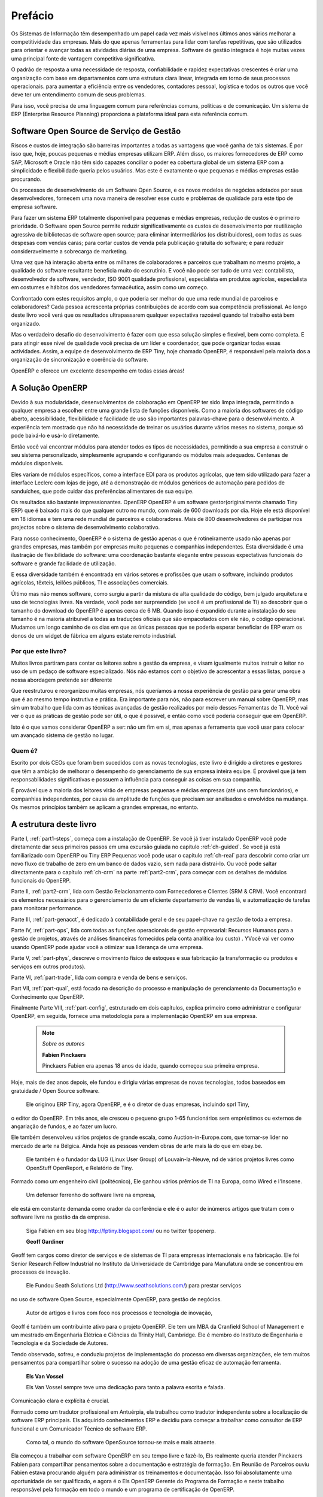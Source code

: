 
##########
Prefácio
##########

Os Sistemas de Informação têm desempenhado um papel cada vez mais visível nos últimos anos vários
melhorar a competitividade das empresas.
Mais do que apenas ferramentas para lidar com tarefas repetitivas, que são utilizados para orientar e avançar
todas as atividades diárias de uma empresa. Software de gestão integrada é hoje muitas vezes uma
principal fonte de vantagem competitiva significativa.

O padrão de resposta a uma necessidade de resposta, confiabilidade e rapidez
expectativas crescentes é criar uma organização com base em departamentos com
uma estrutura clara linear, integrada em torno de seus processos operacionais. para
aumentar a eficiência entre os vendedores, contadores pessoal, logística e
todos os outros que você deve ter um entendimento comum de seus problemas.

Para isso, você precisa de uma linguagem comum para referências comuns, políticas e de comunicação.
Um sistema de ERP (Enterprise Resource Planning)  proporciona a plataforma ideal para esta referência comum.

Software Open Source de Serviço de Gestão
=========================================

Riscos e custos de integração são barreiras importantes a todas as vantagens que você ganha de tais sistemas.
É por isso que, hoje, poucas pequenas e médias empresas utilizam ERP.
Além disso, os maiores fornecedores de ERP como SAP, Microsoft e Oracle não têm sido capazes
conciliar o poder ea cobertura global de um sistema ERP com a simplicidade e flexibilidade
queria pelos usuários.
Mas este é exatamente o que pequenas e médias empresas estão procurando.

Os processos de desenvolvimento de um  Software Open Source, e os novos modelos de negócios adotados por seus
desenvolvedores, fornecem uma nova maneira de resolver esse custo e problemas de qualidade para este tipo de empresa
software.

Para fazer um sistema ERP totalmente disponível para pequenas e médias empresas, redução de custos é o primeiro
prioridade.
O Software open Source permite reduzir significativamente os custos de desenvolvimento por
reutilização agressiva de bibliotecas de software open source; para eliminar intermediários (os distribuidores),
com todas as suas despesas com vendas caras; para cortar custos de venda pela publicação gratuita do
software;
e para reduzir consideravelmente a sobrecarga de marketing.

Uma vez que há interação aberta entre os milhares de colaboradores e parceiros que trabalham no mesmo
projeto, a qualidade do software resultante beneficia muito do escrutínio.
E você não pode ser tudo de uma vez: contabilista, desenvolvedor de software, vendedor,
ISO 9001 qualidade profissional, especialista em produtos agrícolas,
especialista em costumes e hábitos dos vendedores farmacêutica, assim como um começo.

Confrontado com estes requisitos amplo, o que poderia ser melhor do que uma rede mundial de
parceiros e colaboradores?
Cada pessoa acrescenta próprias contribuições de acordo com sua competência profissional.
Ao longo deste livro você verá que os resultados ultrapassarem qualquer expectativa razoável quando tal trabalho
está bem organizado.

Mas o verdadeiro desafio do desenvolvimento é fazer com que essa solução simples e flexível, bem como
completa.
E para atingir esse nível de qualidade você precisa de um líder e coordenador, que pode organizar todas essas
actividades.
Assim, a equipe de desenvolvimento de ERP Tiny, hoje chamado OpenERP, é responsável pela maioria dos
a organização de sincronização e coerência do software.

OpenERP e oferece um excelente desempenho em todas essas áreas!

A Solução OpenERP
=================

Devido à sua modularidade, desenvolvimentos de colaboração em OpenERP ter sido limpa integrada,
permitindo a qualquer empresa a escolher entre uma grande lista de funções disponíveis.
Como a maioria dos softwares de código aberto, acessibilidade, flexibilidade e facilidade de uso são importantes palavras-chave
para o desenvolvimento.
A experiência tem mostrado que não há necessidade de treinar os usuários durante vários meses no sistema,
porque só pode baixá-lo e usá-lo diretamente.

Então você vai encontrar módulos para atender todos os tipos de necessidades, permitindo a sua empresa a construir o seu sistema personalizado,
simplesmente agrupando e configurando os módulos mais adequados. Centenas de módulos disponíveis.

Eles variam de módulos específicos, como a interface EDI para os produtos agrícolas,
que tem sido utilizado para fazer a interface Leclerc com lojas de jogo, até a demonstração de módulos genéricos de automação para pedidos de sanduíches, que pode cuidar das preferências alimentares de sua equipe.

Os resultados são bastante impressionantes. OpenERP OpenERP é um software gestor(originalmente chamado Tiny ERP) que é baixado mais do que qualquer outro no mundo, com mais de 600 downloads por dia.
Hoje ele está disponível em 18 idiomas e tem uma rede mundial de parceiros e colaboradores.
Mais de 800 desenvolvedores de participar nos projectos sobre o sistema de desenvolvimento colaborativo.

Para nosso conhecimento, OpenERP é o sistema de gestão apenas o que é rotineiramente usado não apenas por grandes
empresas, mas também por empresas muito pequenas e companhias independentes. Esta diversidade é uma
ilustração de flexibilidade do software: uma coordenação bastante elegante entre pessoas
expectativas funcionais do software e grande facilidade de utilização.

E essa diversidade também é encontrada em vários setores e profissões que usam o software, incluindo
produtos agrícolas, têxteis, leilões públicos, TI e associações comerciais.

Último mas não menos software, como surgiu a partir da mistura de alta qualidade do código, bem julgado arquitetura e
uso de tecnologias livres. Na verdade, você pode ser surpreendido (se você é um profissional de TI) ao descobrir que o
tamanho do download do OpenERP é apenas cerca de 6 MB. Quando isso é expandido durante a instalação do seu tamanho é na maioria
atribuível a todas as traduções oficiais que são empacotados com ele não, o código operacional.
Mudamos um longo caminho de
os dias em que as únicas pessoas que se poderia esperar beneficiar de ERP eram os donos de um widget
de fábrica em alguns estate remoto industrial.

Por que este livro?
-------------------

Muitos livros partiram para contar os leitores sobre a gestão da empresa, e visam igualmente muitos
instruir o leitor no uso de um pedaço de software especializado. Nós não estamos com o objetivo de acrescentar a essas
listas, porque a nossa abordagem pretende ser diferente

Que reestruturou e reorganizou muitas empresas, nós queríamos a nossa experiência de gestão para gerar
uma obra que é ao mesmo tempo instrutiva e prática. Era importante para nós, não para escrever um manual sobre
OpenERP, mas sim um trabalho que lida com as técnicas avançadas de gestão realizados por meio desses
Ferramentas de TI. Você vai ver o que as práticas de gestão pode ser útil, o que é possível, e então como você
poderia conseguir que em OpenERP.

Isto é o que vamos considerar OpenERP a ser: não um fim em si, mas apenas a ferramenta que você usar para colocar
um avançado sistema de gestão no lugar.

Quem é?
-------

Escrito por dois CEOs que foram bem sucedidos com as novas tecnologias, este livro é dirigido a diretores
e gestores que têm a ambição de melhorar o desempenho do gerenciamento de sua empresa inteira
equipe. É provável que já tem responsabilidades significativas e possuem a influência para conseguir
as coisas em sua companhia.

É provável que a maioria dos leitores virão de empresas pequenas e médias empresas (até uns
cem funcionários), e companhias independentes, por causa da amplitude de funções que precisam ser
analisados ​​e envolvidos na mudança. Os mesmos princípios também se aplicam a grandes empresas, no entanto.

A estrutura deste livro
=======================

Parte I, :ref:`part1-steps`, começa com a instalação de OpenERP. Se você já tiver instalado OpenERP você
pode diretamente dar seus primeiros passos em uma excursão guiada no capítulo :ref:`ch-guided`. Se você já está familiarizado
com OpenERP ou Tiny ERP Pequenas você pode usar o capítulo :ref:`ch-real` para descobrir como criar um novo fluxo de trabalho de
zero em um banco de dados vazio, sem nada para distraí-lo. Ou você pode saltar directamente para o capítulo :ref:`ch-crm` na parte :ref:`part2-crm`, para começar com os detalhes de módulos funcionais do OpenERP.

Parte II, :ref:`part2-crm`, lida com Gestão Relacionamento com Fornecedores e Clientes (SRM & CRM). Você encontrará os
elementos necessários para o gerenciamento de um eficiente departamento de vendas lá, e automatização de tarefas para monitorar
performance.

Parte III, :ref:`part-genacct`, é dedicado à contabilidade geral e de seu papel-chave na gestão de toda
a empresa.

Parte IV, :ref:`part-ops`, lida com todas as funções operacionais de gestão empresarial:
Recursos Humanos para a gestão de projetos,
através de análises financeiras fornecidos pela conta analítica (ou custo) . YVocê vai ver como usando OpenERP
pode ajudar você a otimizar sua liderança de uma empresa.

Parte V, :ref:`part-phys`, descreve o movimento físico de estoques e sua fabricação
(a transformação ou produtos e serviços em outros produtos).

Parte VI, :ref:`part-trade`, lida com compra e venda de bens e serviços.

Part VII, :ref:`part-qual`, está focado na descrição do processo e manipulação de gerenciamento da Documentação e Conhecimento que OpenERP.

Finalmente Parte VIII, :ref:`part-config`, estruturado em dois capítulos, explica primeiro como administrar e configurar OpenERP, em seguida, fornece uma metodologia para a implementação OpenERP em sua empresa.


	.. note::  *Sobre os autores*

	                **Fabien Pinckaers**

			Pinckaers Fabien era apenas 18 anos de idade, quando começou sua primeira empresa.
Hoje, mais de dez anos depois, ele fundou e dirigiu várias empresas de novas tecnologias,
todos baseados em gratuidade / Open Source software.

			Ele originou ERP Tiny, agora OpenERP, e é o diretor de duas empresas, incluindo sprl Tiny,
o editor do OpenERP. Em três anos, ele cresceu o pequeno grupo 1-65
funcionários
sem empréstimos ou externos de angariação de fundos, e ao fazer um lucro.

Ele também desenvolveu vários projetos de grande escala, como Auction-in-Europe.com,
que tornar-se líder no mercado de arte na Bélgica.
Ainda hoje as pessoas vendem obras de arte mais lá do que em ebay.be.

			Ele também é o fundador da LUG (Linux User Group) of Louvain-la-Neuve,
			nd de vários projetos livres como OpenStuff OpenReport, e Relatório de Tiny.
Formado como um engenheiro civil (politécnico), Ele ganhou vários prêmios de TI na Europa, como Wired
e l'Inscene.

			Um defensor ferrenho do software livre na empresa,
ele está em constante demanda como orador da conferência e
ele é o autor de inúmeros artigos que tratam com o software livre na gestão da
da empresa.

			Siga Fabien em seu blog http://fptiny.blogspot.com/ ou no  twitter fpopenerp.


                        **Geoff Gardiner**
Geoff tem cargos como diretor de serviços e de sistemas de TI para
empresas internacionais e na fabricação.
Ele foi Senior Research Fellow Industrial no Instituto da Universidade de Cambridge para Manufatura
onde se concentrou em processos de inovação.

			Ele Fundou Seath Solutions Ltd (http://www.seathsolutions.com/) para prestar serviços
no uso de software Open Source, especialmente OpenERP, para gestão de negócios.

			Autor de artigos e livros com foco nos processos e tecnologia de inovação,
Geoff é também um contribuinte ativo para o projeto OpenERP.
Ele tem um MBA da Cranfield School of Management e
um mestrado em Engenharia Elétrica e Ciências da Trinity Hall, Cambridge.
Ele é membro do Instituto de Engenharia e Tecnologia e da Sociedade de Autores.

Tendo observado, sofreu, e conduziu projetos de implementação do processo em diversas organizações,
ele tem muitos pensamentos para compartilhar sobre o sucesso na adoção de uma gestão eficaz de automação
ferramenta.

	                **Els Van Vossel**

			Els Van Vossel sempre teve uma dedicação para tanto a palavra escrita e falada.
Comunicação clara e explícita é crucial.

Formado como um tradutor profissional em Antuérpia, ela trabalhou como tradutor independente
sobre a localização de software ERP principais. Els adquirido conhecimentos ERP e decidiu
para começar a trabalhar como consultor de ERP funcional e um Comunicador Técnico de software ERP.

			Como tal, o mundo do software OpenSource tornou-se mais e mais atraente.
Ela começou a trabalhar com software OpenERP em seu tempo livre e fazê-lo, Els realmente queria
atender Pinckaers Fabien para compartilhar pensamentos sobre a documentação e estratégia de formação.
Em Reunião de Parceiros ouviu Fabien estava procurando alguém para administrar os treinamentos e documentação.
Isso foi absolutamente uma oportunidade de ser qualificado, e agora é o Els OpenERP Gerente do Programa de Formação
e neste trabalho responsável pela formação em todo o mundo e um programa de certificação de OpenERP.

Ser um autor de Manuais de Software várias, é um grande desafio para trabalhar no
OpenERP documentação e continuamente levá-la para um nível superior. Por favor note que este é um inferno de um trabalho,
Els, mas encontra prazer em fazê-lo!

Siga Els em seu blog http://training-openerp.blogspot.com/ ou no seu twitter elsvanvossel.


Dedicatória
===========

        *De Geoff Gardiner*

Minha gratidão vai para o meu co-autor, Fabien Pinckaers, por sua visão e tenacidade em
desenvolvimento de Tiny ERP e OpenERP, ea equipe da OpenERP para o seu excelente trabalho sobre este assunto.

OpenERP se baseia em uma filosofia de Open Source e sobre as tecnologias que foram
desenvolvidas e ajustadas ao longo dos anos por numerosas pessoas talentosas. Seus esforços são muito
apreciados.

Obrigado também à minha família por seu incentivo, sua tolerância e sua presença constante.

        *De Els Van Vossel*

Obrigado Fabien, por me oferecer a oportunidade de trabalhar com OpenERP.
Graças à minha equipe de documentação por me ajudar a obter uma versão V6.0.0 primeiro da documentação!
Num futuro próximo, me dedico a reestruturação da documentação completa e conseguem
obter uma versão real de negócios. Para isso, já de antemão agradeço a equipe OpenERP por seu apoio.


        *De Fabien Pinckaers*

Dirijo o meu agradecimento a todos da equipe em OpenERP pelo seu trabalho árduo na preparação, tradução e
re-ler o livro em suas várias formas.
Meus agradecimentos especiais ao Laurence Henrion e minha família por me apoiar ao longo de todo esse esforço.


.. Copyright © Open Object Press. Todos os direitos reservados.

.. Você pode levar cópia eletrônica desta publicação e distribuí-lo se você não
.. mudar o conteúdo. Você também pode imprimir uma cópia para ser lido somente por você.

.. Temos contratos com editoras diferentes em países diferentes para vender e
.. distribuir versões em papel ou eletrônicas baseadas deste livro (traduzido ou não)
.. em livrarias. Isso ajuda a distribuir e promover os produtos OpenERP. Também
.. nos ajuda a criar incentivos para pagar os colaboradores e autores com
.. os direitos do autor com essas vendas.

.. Devido a isso, concede a traduzir, modificar ou vender este livro é estritamente
.. proibido, a menos que Tiny SPRL(representando Open Object Press) lhe der uma
.. autorização por escrito para isso.

.. Muitas das designações usadas pelos fabricantes e fornecedores para distinguir seus
.. produtos são as marcas registradas. Onde essas designações aparecem neste livro,
.. e Open Object Press tinha conhecimento de uma reivindicação da marca registrada, as designações foram
.. nas letras maiúsculas iniciais.

.. Embora toda precaução foi tomada na preparação deste livro, a editora
.. e os autores não assumem nenhuma responsabilidade por erros ou omissões, ou por danos
.. resultantes do uso das informações aqui contidas.

.. Publicado por Open Object Press, Grand Rosière, Bélgica

